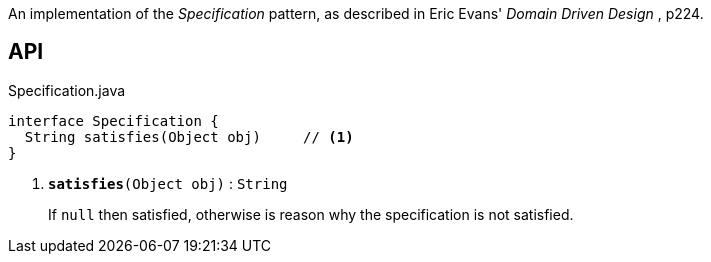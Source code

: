 :Notice: Licensed to the Apache Software Foundation (ASF) under one or more contributor license agreements. See the NOTICE file distributed with this work for additional information regarding copyright ownership. The ASF licenses this file to you under the Apache License, Version 2.0 (the "License"); you may not use this file except in compliance with the License. You may obtain a copy of the License at. http://www.apache.org/licenses/LICENSE-2.0 . Unless required by applicable law or agreed to in writing, software distributed under the License is distributed on an "AS IS" BASIS, WITHOUT WARRANTIES OR  CONDITIONS OF ANY KIND, either express or implied. See the License for the specific language governing permissions and limitations under the License.

An implementation of the _Specification_ pattern, as described in Eric Evans' _Domain Driven Design_ , p224.

== API

.Specification.java
[source,java]
----
interface Specification {
  String satisfies(Object obj)     // <.>
}
----

<.> `[teal]#*satisfies*#(Object obj)` : `String`
+
--
If `null` then satisfied, otherwise is reason why the specification is not satisfied.
--

